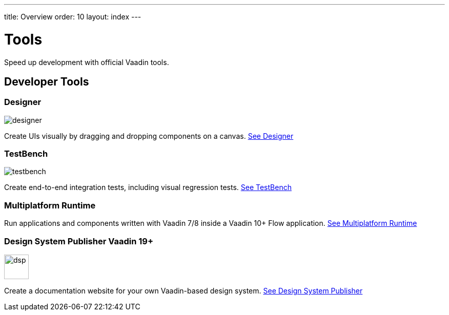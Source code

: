 ---
title: Overview
order: 10
layout: index
---

= Tools

Speed up development with official Vaadin tools.

[.cards.large.quiet.hide-title]
== Developer Tools

[.card]
=== Designer
image::../_images/designer.svg[opts=inline, role=icon]
Create UIs visually by dragging and dropping components on a canvas.
<<designer/overview#,See Designer>>

[.card]
=== TestBench
image::../_images/testbench.svg[opts=inline, role=icon]
Create end-to-end integration tests, including visual regression tests.
<<testbench/overview#,See TestBench>>

[.card]
=== Multiplatform Runtime
Run applications and components written with Vaadin 7/8 inside a Vaadin 10+ Flow application.
<<mpr/overview#,See Multiplatform Runtime>>

[.card.tag-group]
=== Design System Publisher [tag]#Vaadin 19+#
image::../_images/dsp.svg[opts=inline, role=icon, width=48]
Create a documentation website for your own Vaadin-based design system.
link:../../../latest/tools/dspublisher/overview#[See Design System Publisher, role=skip-xref-check]
